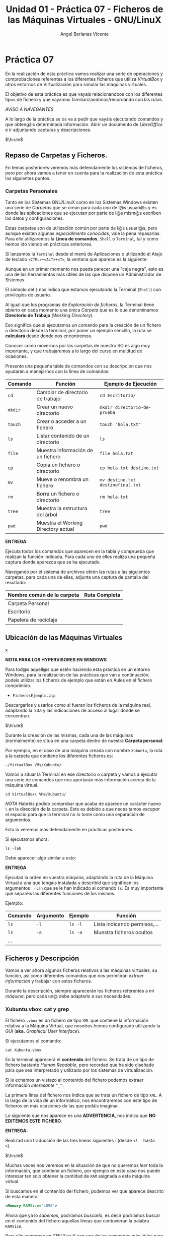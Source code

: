 #+Title: Unidad 01 - Práctica 07 - Ficheros de las Máquinas Virtuales - GNU/LinuX
#+Author: Angel Berlanas Vicente

#+LATEX_HEADER: \hypersetup{colorlinks=true,urlcolor=blue}

#+LATEX_HEADER: \usepackage{fancyhdr}
#+LATEX_HEADER: \fancyhead{} % clear all header fields
#+LATEX_HEADER: \pagestyle{fancy}
#+LATEX_HEADER: \fancyhead[R]{2-SMX:SOX - Práctica}
#+LATEX_HEADER: \fancyhead[L]{UD01: Práctica 07]}

#+LATEX_HEADER:\usepackage{wallpaper}
#+LATEX_HEADER: \ULCornerWallPaper{0.9}{../rsrc/logos/header_europa.png}
#+LATEX_HEADER: \CenterWallPaper{0.7}{../rsrc/logos/watermark_1.png}

\newpage 
* Práctica 07

  En la realización de esta práctica vamos realizar una serie de operaciones
  y comprobaciones referentes a los diferentes ficheros que utiliza /VirtualBox/
  y otros entornos de Virtualización para simular las máquinas virtuales.

  El objetivo de esta práctica es que vayais relacionandoos con los diferentes
  tipos de fichero y que vayamos familiarizándonos/recordando con las rutas.

  /AVISO A NAVEGANTES/
  
  A lo largo de la práctica se os va a pedir que vayáis ejecutando comandos y que obtengáis 
  determinada información. Abrir un documento de /LibreOffice/ e ir adjuntando capturas y 
  descripciones.

  $\hrule$

** Repaso de Carpetas y Ficheros.  

   En temas posteriores veremos más detenidamente los sistemas de ficheros, pero 
   por ahora vamos a tener en cuenta para la realización de esta práctica los siguientes
   puntos.

*** Carpetas Personales 

    Tanto en los Sistemas GNU/LinuX como en los Sistemas Windows existen una serie de /Carpetas/
    que se crean para cada uno de l@s usuari@s y es donde las aplicaciones que se ejecutan
    por parte de l@s mism@s escriben los datos y configuraciones.

    Estas carpetas son de utilización común por parte de l@s usuari@s, pero aunque existen
    algunas /especialmente conocidas/, vale la pena repasarlas. Para ello utilizaremos
    la *Línea de comandos*, ~Shell~ o ~Terminal~, tal y como hemos ido viendo en prácticas anteriores.

    Si lanzamos la ~Terminal~ desde el menú de Aplicaciones o utilizando el Atajo de teclado 
    =<CTRL>+<ALT>+<T>=, la ventana que aparece es la siguiente:
   
    #+ATTR_LATEX: :width 10cm
    [[./imgs/Practica-07-01.png]]


    Aunque en un primer momento nos pueda parecer una "caja negra", esto es una de las herramientas
    más útiles de las que dispone un Administrador de Sistemas.

    #+ATTR_LATEX: :width 10cm
    [[./imgs/powercli.png]]

    El símbolo del ~$~ nos indica que estamos ejecutando la Terminal (~Shell~) con privilegios
    de usuario.

    Al igual que los programas de /Exploración de ficheros/, la Terminal tiene /abierto/ en cada 
    momento una única /Carpeta/ que es lo que denominamos *Directorio de Trabajo* (/Working Directory/).

    Eso significa que si ejecutamos un comando para la creación de un fichero o directorio 
    desde la terminal, por poner un ejemplo sencillo, la ruta se *calculará* desde donde nos
    encontremos.

    Conocer como movernos por las carpetas de nuestro SO es algo muy importante, y que trabajaremos
    a lo largo del curso en multitud de ocasiones.

    Presento una pequeña tabla de comandos con su descripción que nos ayudarán a manejarnos con la 
    línea de comandos:

    | Comando | Función                             | Ejemplo  de Ejecución             |
    |---------+-------------------------------------+-----------------------------------|
    | =cd=    | Cambiar de directorio de trabajo    | =cd Escritorio/=                  |
    | =mkdir= | Crear un nuevo directorio           | =mkdir directorio-de-prueba=      |
    | =touch= | Crear o acceder a un fichero        | =touch "hola.txt"=                |
    | =ls=    | Listar contenido de un directorio   | =ls=                              |
    | =file=  | Muestra información de un fichero   | =file hola.txt=                   |
    | =cp=    | Copia un fichero o directorio       | =cp hola.txt destino.txt=         |
    | =mv=    | Mueve o renombra un fichero         | =mv destino.txt destinofinal.txt= |
    | =rm=    | Borra un fichero o directorio       | =rm hola.txt=                     |
    | =tree=  | Muestra la estructura del árbol     | =tree=                            |
    | =pwd=   | Muestra el Working Directory actual | =pwd=                             |
    
\newpage
    *ENTREGA*:

    Ejecuta todos los comandos que aparecen en la tabla y comprueba que realizan la función indicada. Para cada uno 
    de ellos realiza una pequeña captura donde aparezca que se ha ejecutado.
    
    Navegando por el sistema de archivos obtén las rutas a las siguientes carpetas, para cada una de ellas, adjunta una 
    captura de pantalla del resultado:

    | Nombre común de la carpeta   | Ruta Completa |
    |------------------------------+---------------|
    | Carpeta Personal             |               |
    | Escritorio                   |               |
    | Papelera de reciclaje        |               |


\newpage


\newpage
** Ubicación de las Máquinas Virtuales  

#+ATTR_LATEX: :width 50px
  [[file:imgs/amongus.png]]x
   
   *NOTA PARA LOS HYPERVISORES EN WINDOWS*

   Para tod@s aquell@s que estén haciendo esta práctica en un entorno Windows, para la
   realización de las prácticas que van a continuación,  podéis utilizar los ficheros 
   de ejemplo que están en Aules en el fichero comprimido.
   
   + =FicherosEjemplo.zip=

   Descargarlos y usarlos como si fueran los ficheros de la máquina real, adaptando
   la ruta y las indicaciones de acceso al lugar donde se encuentran.


   $\hrule$

   
   Durante la creación de las mismas, cada una de las máquinas (normalmente) se situa
   en una carpeta dentro de nuestra *Carpeta personal*:

   Por ejemplo, en el caso de una máquina creada con nombre =Xubuntu=, la ruta a la carpeta
   que contiene los diferentes ficheros es:

   =~/VirtualBox VMs/Xubuntu/=

   Vamos a situar la Terminal en ese directorio o carpeta y vamos a ejecutar una serie de comandos 
   que nos aportarán más información acerca de la máquina virtual.

#+BEGIN_SRC shell
   cd VirtualBox\ VMs/Xubuntu/
#+END_SRC

  /NOTA/
  Habréis podido comprobar que acaba de aparece un carácter nuevo =\= en la dirección de la carpeta.
  Esto es debido a que necesitamos /escapar/ el espacio para que la terminal no lo tome como una 
  separación de argumentos.

  Esto lo veremos más detenidamente en prácticas posteriores...

  Si ejecutamos ahora:
#+BEGIN_SRC shell
ls -lah
#+END_SRC

  Debe aparecer algo similar a esto:

  #+ATTR_LATEX: :width 12cm
  [[./imgs/Practica-07-02.png]]
  
  *ENTREGA*

  Ejecutad la orden en vuestra máquina, adaptándo la ruta de la Máquina Virtual a una que tengais instalada y 
  describid que significan los argumentos : =-lah= que se le han indicado al comando =ls=. Es muy importante que 
  separéis las diferentes funciones de los mismos.

  Ejemplo:
  
  | Comando | Argumento | Ejemplo | Función                      |
  |---------+-----------+---------+------------------------------|
  | =ls=    | =-l=      | =ls -l= | Lista indicando permisos,... |
  | =ls=    | =-a=      | =ls -a= | Muestra ficheros ocultos     |
  | ...     |           |         |                              |


\newpage
** Ficheros y Descripción

   Vamos a ver ahora algunos ficheros relativos a las máquinas virtuales, su función, así como diferentes
   comandos que nos permitirán /extraer información/ y trabajar con estos ficheros.

   Durante la descripción, siempre aparecerán los ficheros referentes a /mi máquina/, pero cada un@ debe 
   adaptarlo a sus necesidades.

\newpage
*** Xubuntu.vbox: cat y grep

    El fichero =.vbox= es un fichero de tipo =XML= que contiene la información relativa a la Máquina Virtual,
    que nosotros hemos configurado utilizando la /GUI/ (*aka.* /Graphical User Interface/).
    
    Si ejecutamos el comando:

#+BEGIN_SRC shell
cat Xubuntu.vbox
#+END_SRC

    En la terminal aparecerá el *contenido* del fichero. Se trata de un tipo de fichero bastante /Human Readable/, pero
    recordad que ha sido diseñado para que sea interpretado y utilizado por los sistemas de virtualización.

    Si le echamos un vistazo al contenido del fichero podemos extraer información /interesante/ =^_^=.

      #+ATTR_LATEX: :width 12cm
      [[./imgs/Practica-07-03.png]]
  
    La primera línea del fichero nos indica que se trata un fichero de tipo ~XML~. A lo largo de la vida de un informático,
    nos encontraremos con este tipo de ficheros en más ocasiones de las que podáis imaginar.

    Lo siguiente que nos aparece es una *ADVERTENCIA*, nos indica que *NO EDITEMOS ESTE FICHERO*.

    *ENTREGA:*

    Realizad una traducción de las tres líneas siguientes :
    (desde =<!--= hasta =-->=).

    $\hrule$
    
    Muchas veces nos veremos en la situación de que no queremos /leer/ toda la información, que contiene
    un fichero, por ejemplo en este caso nos puede interesar tan solo obtener la cantidad
    de ~RAM~ asignada a esta máquina virtual.

    Si buscamos en el contenido del fichero, podemos ver que aparece descrito de esta manera:

#+BEGIN_SRC xml
    <Memory RAMSize="4096">
#+END_SRC

    Ahora que ya lo /sabemos/, podríamos /buscarlo/, es decir podríamos buscar en el contenido del fichero
    aquellas líneas que contuvieran la palabra =RAMSize=.

    Para ello contamos en GNU/LinuX con uno de los comandos más útiles para todos los administradores, =grep=.

    #+ATTR_LATEX: :width 10cm
    [[./imgs/regular_expressions.png]]
    
    \newpage
    
    Si ejecutamos =grep= pasándole como argumento /qué tiene que buscar/ como primer argumento y como segundo 
    argumento /donde tiene que buscar/, nos mostrará las líneas del fichero que /concuerdan/ con la búsqueda.

#+BEGIN_SRC shell
    grep RAMSize Xubuntu.vbox
#+END_SRC
    
    Nos debe devolver algo similar a esto:

      #+ATTR_LATEX: :width 12cm
      [[./imgs/Practica-07-04.png]]

    *ENTREGA*
    
    Realizad la ejecución de este último comando en vuestra máquina, adjuntad la captura de pantalla de la
    ejecución del mismo.
    
    \newpage

*** Xubuntu.vdi y file

    Al lado del fichero =Xubuntu.vbox= podemos encontrar el fichero =Xubuntu.vdi=. Este fichero especialmente
    grande es el *Disco Duro* de la máquina virtual.

    Para comprobar que /tipo/ de fichero es, podemos ejecutar el comando =file=, indicándole como primer argumento
    la ruta fichero a comprobar:

    #+BEGIN_SRC shell
    file Xubuntu.vdi
    #+END_SRC
    
    Aparecerá algo como esto:
    #+ATTR_LATEX: :width 12cm
    [[./imgs/Practica-07-05.png]]


    #+ATTR_LATEX: :width 1cm
    [[./imgs/amongus.png]]

    En el caso de que estéis usando el fichero de Ejemplo, esta parte hacerla 
    sobre el fichero "=.pdf=" que está dentro del fichero comprimido.

    *ENTREGA*
    
    Realizad la ejecución de este último comando en vuestra máquina, adjuntad la captura de pantalla de la
    ejecución del mismo.
    
    \newpage

*** Logs y tree

    En la carpeta =Logs= podemos ver que hay varios ficheros que contienen un /registro/ de los diferentes
    mensajes que ha ido notificando el VirtualBox cuando esta máquina se ha puesto en marcha.

    Estos ficheros de /registro/ también conocidos como /logs/ deben de ser consultados por parte de los 
    Administradores de Sistemas y los desarrolladores para comprobar que todo está marchando correctamente.

    Muchas veces (muchas, en verdad), consultaremos este tipo de ficheros para comprobar cosas como:

    - Cuando se apagó una máquina.
    - A que hora se conectó un usuario a un servicio o máquina.
    - Qué ocurrió justo antes de que una catástrofe ocurriera.
    - ...

    En prácticas posteriores veremos utilidades para la comprobación de estos ficheros de registro, pero por 
    ahora (que ya vamos bien), vamos a mostrar la /estructura en árbol/ que contien estos ficheros.

    Utilizando el comando =tree= desde la carpeta de la Máquina Virtual podemos ver que aparece algo similar a esto:

    #+ATTR_LATEX: :width 12cm
    [[./imgs/Practica-07-06.png]]

    *ENTREGA* 

    Realizad los mismos pasos y adjuntad la salida en vuestro ordenador.

    \newpage

** La práctica hace al maestr@.

   #+ATTR_LATEX: :width 12cm
    [[./imgs/practice.jpeg]]
   
   /AVISO:/ Es importante que os aseguréis de que si ejecutamos un Script
   varias veces el resultado siempre es el mismo, es decir, tiene que tener
   en cuenta que ha podido ejecutarse en previas ocasiones y tal vez existan
   acciones que no deban hacerse.
   
   Vamos a poner un ejemplo:

   Si un =script= nada más empezar crea una carpeta en la ruta =/tmp/lunes/=

   #+BEGIN_SRC shell
   #!/bin/bash
   mkdir /tmp/lunes
   # Doing stuff here ^_^
   # ...
   #+END_SRC
   
   Si lo ejecutamos varias veces, /cada vez/ intentará crear la carpeta =/tmp/lunes=
   así que sería conveniente que en este tipo de situaciones, contáramos con algunas
   comprobaciones para asegurarnos de que todo va /a ir bien/ en el caso de que 
   lo ejecutemos de manera repetida.

   Por poner un ejemplo:

   #+BEGIN_SRC shell
   #!/bin/bash

   RUTA_A_LUNES="/tmp/lunes/"

   # Sanity Checks
   if [ -d "$RUTA_A_LUNES" ]; then
     echo " * El directorio ya existe ... "
     rm -rf "$RUTA_A_LUNES"
   fi

   mkdir $RUTA_A_LUNES

   # Doing stuff here ^_^
   # ...

   #+END_SRC

   Una vez repasado este pequeño concepto, crea un Script en BASH que al ejecutarse realice las siguientes tareas:
   
   0. Borrar en tu carpeta personal el directorio que se crea en el paso siguiente (si existe),
      con el objetivo de que la ejecución repetida del script no dé errores.
   1. Crear en tu carpeta personal una carpeta cuyo nombre sea tu primer apellido.
   2. Cambia el directorio de trabajo a esa carpeta recién creada.
   3. Crear un fichero que se llame =practica.txt=.
   4. Crear una carpeta que se llame =CarpetaVerde=.
   5. Crear una carpeta que se llame =CarpetaImportante=.
   6. Crear una carpeta que se llame =CarpetaNoMenosImportante=.
   7. Crear una carpeta dentro de =CarpetaVerde= que se llame =CarpetaMorada=.
   8. Crear una carpeta dentro de =CarpetaMorada= que se llame =CarpetaNegra=.
   9. Dentro de la =CarpetaImportante= crea un fichero llamado =miClaveDelTikTok.key=.
   10. Utilizando la redirección y el comando =echo=, que se escriba tu nombre en el fichero =practica.txt=.
   11. Copiar el fichero =practica.txt= a cada una de las carpetas que tienen un color en su nombre.
   12. Copiar el fichero de la máquina virtual (=*.vbox=) a la carpeta =CarpetaNoMenosImportante=.

   Avisa al profesor cuando termines. El Script debe llamarse: =nombreAlumno-UD01-repaso.sh=
   
